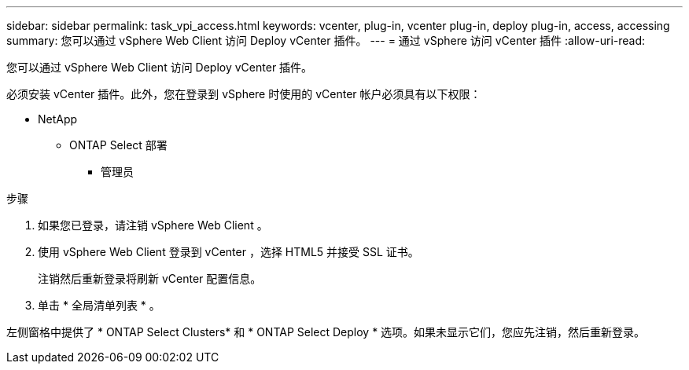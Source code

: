 ---
sidebar: sidebar 
permalink: task_vpi_access.html 
keywords: vcenter, plug-in, vcenter plug-in, deploy plug-in, access, accessing 
summary: 您可以通过 vSphere Web Client 访问 Deploy vCenter 插件。 
---
= 通过 vSphere 访问 vCenter 插件
:allow-uri-read: 


[role="lead"]
您可以通过 vSphere Web Client 访问 Deploy vCenter 插件。

必须安装 vCenter 插件。此外，您在登录到 vSphere 时使用的 vCenter 帐户必须具有以下权限：

* NetApp
+
** ONTAP Select 部署
+
*** 管理员






.步骤
. 如果您已登录，请注销 vSphere Web Client 。
. 使用 vSphere Web Client 登录到 vCenter ，选择 HTML5 并接受 SSL 证书。
+
注销然后重新登录将刷新 vCenter 配置信息。

. 单击 * 全局清单列表 * 。


左侧窗格中提供了 * ONTAP Select Clusters* 和 * ONTAP Select Deploy * 选项。如果未显示它们，您应先注销，然后重新登录。
